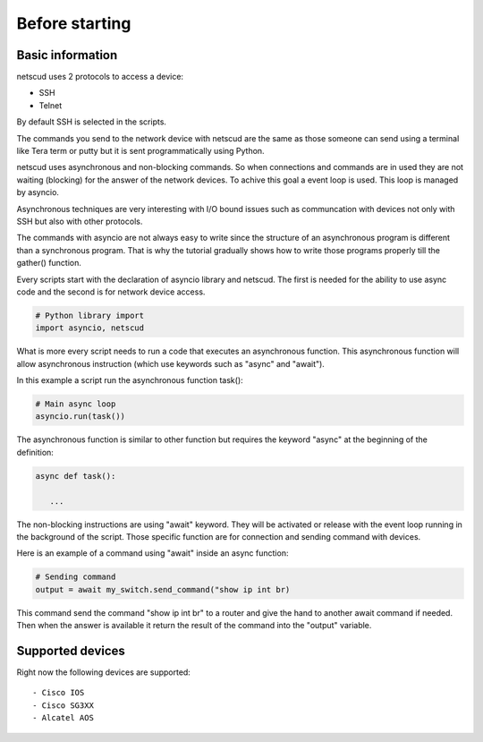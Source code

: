 Before starting
####################

Basic information
*****************

netscud uses 2 protocols to access a device:

* SSH
* Telnet

By default SSH is selected in the scripts.

The commands you send to the network device with netscud are the same as those someone can send using a terminal like Tera term or putty but it is sent programmatically using Python.

netscud uses asynchronous and non-blocking commands. So when connections and commands are in used they are not waiting (blocking) for the answer of the network devices. To achive this goal a event loop is used. This loop is managed by asyncio.

Asynchronous techniques are very interesting with I/O bound issues such as communcation with devices not only with SSH but also with other protocols.

The commands with asyncio are not always easy to write since the structure of an asynchronous program is different than a synchronous program. That is why the tutorial gradually shows how to write those programs properly till the gather() function.

Every scripts start with the declaration of asyncio library and netscud. The first is needed for the ability to use async code and the second is for network device access.

.. code-block:: Python

   # Python library import
   import asyncio, netscud

What is more every script needs to run a code that executes an asynchronous function. This asynchronous function will allow asynchronous instruction (which use keywords such as "async" and "await").

In this example a script run the asynchronous function task():

.. code-block:: Python
    
    # Main async loop
    asyncio.run(task())

The asynchronous function is similar to other function but requires the keyword "async" at the beginning of the definition:

.. code-block:: Python

   async def task():
      
      ...


The non-blocking instructions are using "await" keyword. They will be activated or release with the event loop running in the background of the script. Those specific function are for connection and sending command with devices.

Here is an example of a command using "await" inside an async function:

.. code-block:: Python

    # Sending command
    output = await my_switch.send_command("show ip int br)

This command send the command "show ip int br" to a router and give the hand to another await command if needed. Then when the answer is available it return the result of the command into the "output" variable.


Supported devices
*****************

Right now the following devices are supported:
::
    - Cisco IOS
    - Cisco SG3XX
    - Alcatel AOS